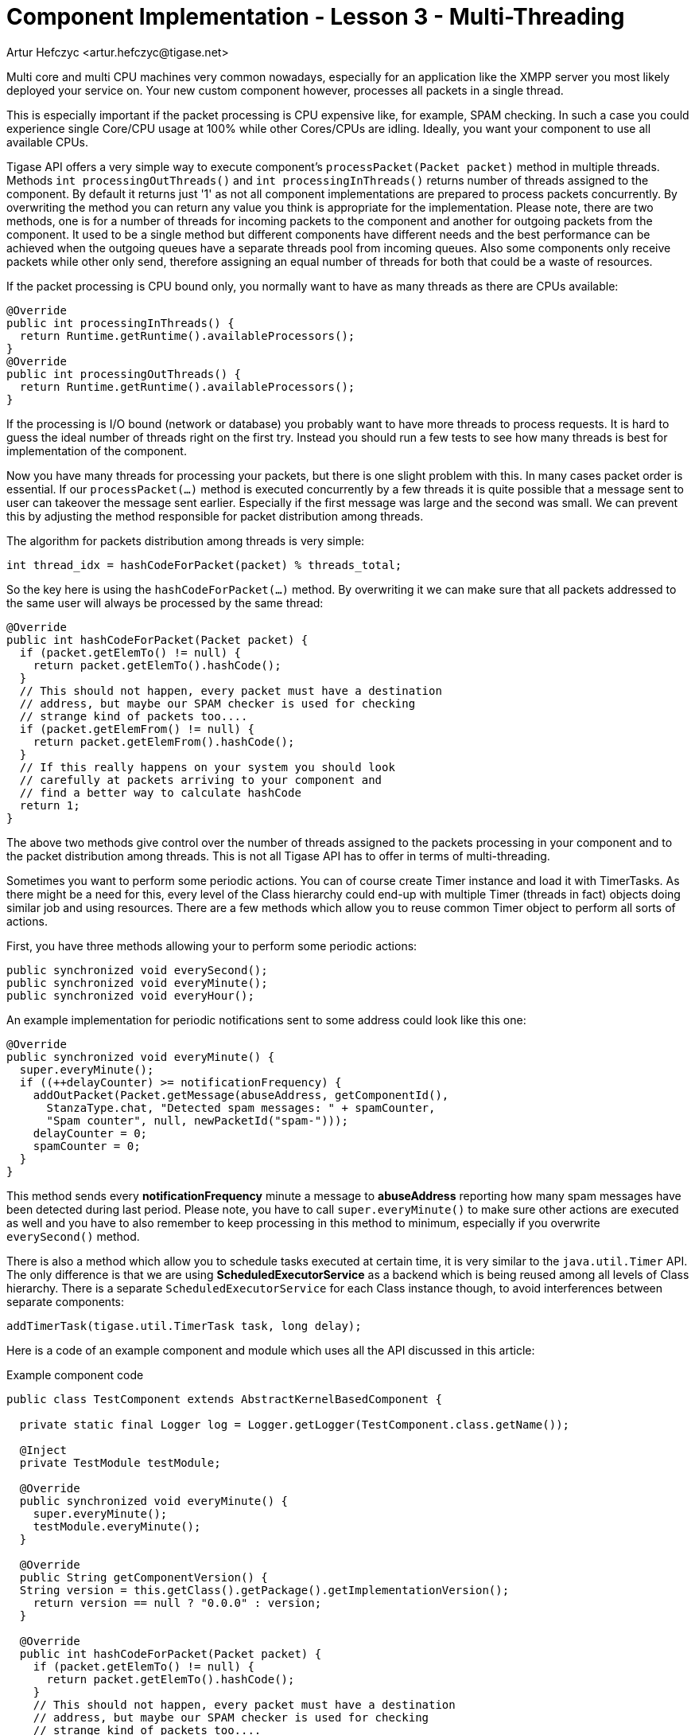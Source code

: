 [[cil3]]
= Component Implementation - Lesson 3 - Multi-Threading
:author: Artur Hefczyc <artur.hefczyc@tigase.net>
:version: v2.0, June 2014: Reformatted for AsciiDoc.
:date: 2010-01-06 20:22
:revision: v2.1

:toc:
:numbered:
:website: http://tigase.net/

Multi core and multi CPU machines very common nowadays, especially for an application like the XMPP server you most likely deployed your service on. Your new custom component however, processes all packets in a single thread.

This is especially important if the packet processing is CPU expensive like, for example, SPAM checking. In such a case you could experience single Core/CPU usage at 100% while other Cores/CPUs are idling. Ideally, you want your component to use all available CPUs.

Tigase API offers a very simple way to execute component's `processPacket(Packet packet)` method in multiple threads. Methods `int processingOutThreads()` and `int processingInThreads()` returns number of threads assigned to the component. By default it returns just '1' as not all component implementations are prepared to process packets concurrently. By overwriting the method you can return any value you think is appropriate for the implementation. Please note, there are two methods, one is for a number of threads for incoming packets to the component and another for outgoing packets from the component. It used to be a single method but different components have different needs and the best performance can be achieved when the outgoing queues have a separate threads pool from incoming queues. Also some components only receive packets while other only send, therefore assigning an equal number of threads for both that could be a waste of resources.

If the packet processing is CPU bound only, you normally want to have as many threads as there are CPUs available:

[source,java]
-----
@Override
public int processingInThreads() {
  return Runtime.getRuntime().availableProcessors();
}
@Override
public int processingOutThreads() {
  return Runtime.getRuntime().availableProcessors();
}
-----

If the processing is I/O bound (network or database) you probably want to have more threads to process requests. It is hard to guess the ideal number of threads right on the first try. Instead you should run a few tests to see how many threads is best for implementation of the component.

Now you have many threads for processing your packets, but there is one slight problem with this. In many cases packet order is essential. If our `processPacket(...)` method is executed concurrently by a few threads it is quite possible that a message sent to user can takeover the message sent earlier. Especially if the first message was large and the second was small. We can prevent this by adjusting the method responsible for packet distribution among threads.

The algorithm for packets distribution among threads is very simple:

[source,java]
-----
int thread_idx = hashCodeForPacket(packet) % threads_total;
-----

So the key here is using the `hashCodeForPacket(...)` method. By overwriting it we can make sure that all packets addressed to the same user will always be processed by the same thread:

[source,java]
-----
@Override
public int hashCodeForPacket(Packet packet) {
  if (packet.getElemTo() != null) {
    return packet.getElemTo().hashCode();
  }
  // This should not happen, every packet must have a destination
  // address, but maybe our SPAM checker is used for checking
  // strange kind of packets too....
  if (packet.getElemFrom() != null) {
    return packet.getElemFrom().hashCode();
  }
  // If this really happens on your system you should look
  // carefully at packets arriving to your component and
  // find a better way to calculate hashCode
  return 1;
}
-----

The above two methods give control over the number of threads assigned to the packets processing in your component and to the packet distribution among threads. This is not all Tigase API has to offer in terms of multi-threading.

Sometimes you want to perform some periodic actions. You can of course create Timer instance and load it with TimerTasks. As there might be a need for this, every level of the Class hierarchy could end-up with multiple Timer (threads in fact) objects doing similar job and using resources. There are a few methods which allow you to reuse common Timer object to perform all sorts of actions.

First, you have three methods allowing your to perform some periodic actions:

[source,java]
-----
public synchronized void everySecond();
public synchronized void everyMinute();
public synchronized void everyHour();
-----

An example implementation for periodic notifications sent to some address could look like this one:

[source,java]
-----
@Override
public synchronized void everyMinute() {
  super.everyMinute();
  if ((++delayCounter) >= notificationFrequency) {
    addOutPacket(Packet.getMessage(abuseAddress, getComponentId(),
      StanzaType.chat, "Detected spam messages: " + spamCounter,
      "Spam counter", null, newPacketId("spam-")));
    delayCounter = 0;
    spamCounter = 0;
  }
}
-----

This method sends every *notificationFrequency* minute a message to *abuseAddress* reporting how many spam messages have been detected during last period. Please note, you have to call `super.everyMinute()` to make sure other actions are executed as well and you have to also remember to keep processing in this method to minimum, especially if you overwrite `everySecond()` method.

There is also a method which allow you to schedule tasks executed at certain time, it is very similar to the `java.util.Timer` API. The only difference is that we are using *ScheduledExecutorService* as a backend which is being reused among all levels of Class hierarchy. There is a separate `ScheduledExecutorService` for each Class instance though, to avoid interferences between separate components:

[source,java]
-----
addTimerTask(tigase.util.TimerTask task, long delay);
-----

Here is a code of an example component and module which uses all the API discussed in this article:

.Example component code
[source,java]
-----
public class TestComponent extends AbstractKernelBasedComponent {

  private static final Logger log = Logger.getLogger(TestComponent.class.getName());

  @Inject
  private TestModule testModule;

  @Override
  public synchronized void everyMinute() {
    super.everyMinute();
    testModule.everyMinute();
  }

  @Override
  public String getComponentVersion() {
  String version = this.getClass().getPackage().getImplementationVersion();
    return version == null ? "0.0.0" : version;
  }

  @Override
  public int hashCodeForPacket(Packet packet) {
    if (packet.getElemTo() != null) {
      return packet.getElemTo().hashCode();
    }
    // This should not happen, every packet must have a destination
    // address, but maybe our SPAM checker is used for checking
    // strange kind of packets too....
    if (packet.getElemFrom() != null) {
      return packet.getElemFrom().hashCode();
    }
    // If this really happens on your system you should look carefully
    // at packets arriving to your component and decide a better way
    // to calculate hashCode
    return 1;
  }

  @Override
  public boolean isDiscoNonAdmin() {
    return false;
  }

  @Override
  public int processingInThreads() {
    return Runtime.getRuntime().availableProcessors();
  }

  @Override
  public int processingOutThreads() {
    return Runtime.getRuntime().availableProcessors();
  }

  @Override
  protected void registerModules(Kernel kernel) {
    // here we need to register modules responsible for processing packets
  }

}
-----

.Example module code
[source,java]
----
@Bean(name = "test-module", parent = TestComponent.class, active = true)
public static class TestModule extends AbstractModule {

  private static final Logger log = Logger.getLogger(TestModule.class.getCanonicalName());

  private Criteria CRITERIA = ElementCriteria.name("message");

  @ConfigField(desc = "Bad words", alias = "bad-words")
  private String[] badWords = {"word1", "word2", "word3"};
  @ConfigField(desc = "White listed addresses", alias = "white-list")
  private String[] whiteList = {"admin@localhost"};
  @ConfigField(desc = "Logged packet types", alias = "packet-types")
  private String[] packetTypes = {"message", "presence", "iq"};
  @ConfigField(desc = "Prefix", alias = "log-prepend")
  private String prependText = "Spam detected: ";
  @ConfigField(desc = "Secure logging", alias = "secure-logging")
  private boolean secureLogging = false;
  @ConfigField(desc = "Abuse notification address", alias = "abuse-address")
  private JID abuseAddress = JID.jidInstanceNS("abuse@locahost");
  @ConfigField(desc = "Frequency of notification", alias = "notification-frequency")
  private int notificationFrequency = 10;
  private int delayCounter = 0;
  private long spamCounter = 0;

  @Inject
  private TestComponent component;

  public void everyMinute() {
    if ((++delayCounter) >= notificationFrequency) {
      write(Message.getMessage(abuseAddress, component.getComponentId(), StanzaType.chat,
                               "Detected spam messages: " + spamCounter, "Spam counter", null,
                               component.newPacketId("spam-")));
      delayCounter = 0;
      spamCounter = 0;
    }
  }

  @Override
  public Criteria getModuleCriteria() {
    return CRITERIA;
  }

  public void setPacketTypes(String[] packetTypes) {
    this.packetTypes = packetTypes;
    Criteria crit = new Or();
    for (String packetType : packetTypes) {
      crit.add(ElementCriteria.name(packetType));
    }
    CRITERIA = crit;
  }

  @Override
  public void process(Packet packet) throws ComponentException, TigaseStringprepException {
    // Is this packet a message?
    if ("message" == packet.getElemName()) {
      String from = packet.getStanzaFrom().toString();
      // Is sender on the whitelist?
      if (Arrays.binarySearch(whiteList, from) < 0) {
        // The sender is not on whitelist so let's check the content
        String body = packet.getElemCDataStaticStr(Message.MESSAGE_BODY_PATH);
        if (body != null && !body.isEmpty()) {
          body = body.toLowerCase();
          for (String word : badWords) {
            if (body.contains(word)) {
              log.finest(prependText + packet.toString(secureLogging));
              ++spamCounter;
              return;
            }
          }
        }
      }
    }
    // Not a SPAM, return it for further processing
    Packet result = packet.swapFromTo();
    write(result);
  }
}
----
